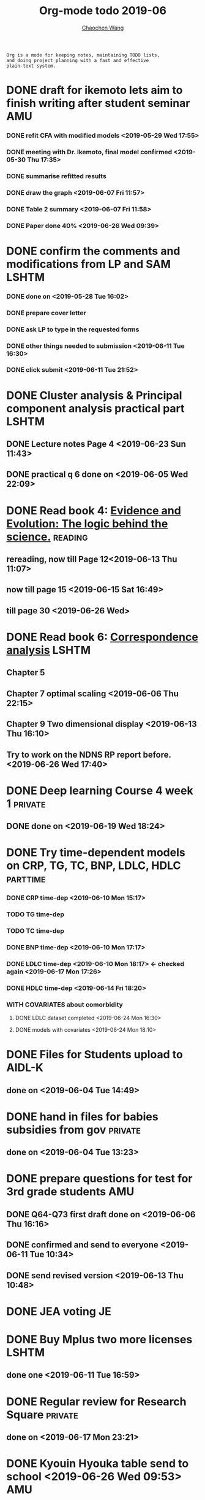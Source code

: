 #+TITLE: Org-mode todo 2019-06
#+AUTHOR: [[https://wangcc.me][Chaochen Wang]]
#+EMAIL: chaochen@wangcc.me
#+OPTIONS: d:(not "LOGBOOK") date:t e:t email:t f:t inline:t num:t
#+OPTIONS: timestamp:t title:t toc:t todo:t |:t

#+BEGIN_EXAMPLE 
Org is a mode for keeping notes, maintaining TODO lists,
and doing project planning with a fast and effective 
plain-text system.
#+END_EXAMPLE


* DONE draft for ikemoto lets aim to finish writing after student seminar :AMU:
DEADLINE: <2019-06-24 Mon>
*** DONE refit CFA with modified models <2019-05-29 Wed 17:55> 
*** DONE meeting with Dr. Ikemoto, final model confirmed <2019-05-30 Thu 17:35>
*** DONE summarise refitted results 
*** DONE draw the graph <2019-06-07 Fri 11:57>
*** DONE Table 2 summary <2019-06-07 Fri 11:58>
*** DONE Paper done 40% <2019-06-26 Wed 09:39>


* DONE confirm the comments and modifications from LP and SAM       :LSHTM:
*** DONE done on <2019-05-28 Tue 16:02>
*** DONE prepare cover letter 
*** DONE ask LP to type in the requested forms 
*** DONE other things needed to submission <2019-06-11 Tue 16:30>
*** DONE click submit <2019-06-11 Tue 21:52>


* DONE Cluster analysis & Principal component analysis practical part :LSHTM:
** DONE Lecture notes Page 4 <2019-06-23 Sun 11:43>

** DONE practical q 6 done on <2019-06-05 Wed 22:09>



* DONE Read book 4: [[https://www.cambridge.org/jp/academic/subjects/philosophy/philosophy-science/evidence-and-evolution-logic-behind-science?format=HB&isbn=9780521871884][Evidence and Evolution: The logic behind the science.]] :reading:
** rereading, now till Page 12<2019-06-13 Thu 11:07>
** now till page 15 <2019-06-15 Sat 16:49>

** till page 30 <2019-06-26 Wed>


  
* DONE Read book 6: [[https://www.amazon.co.jp/Correspondence-Analysis-Practice-Interdisciplinary-Statistics/dp/1498731775][Correspondence analysis]]                           :LSHTM:
** Chapter 5
** Chapter 7 optimal scaling <2019-06-06 Thu 22:15>
** Chapter 9 Two dimensional display <2019-06-13 Thu 16:10>
** Try to work on the NDNS RP report before. <2019-06-26 Wed 17:40>



* DONE Deep learning Course 4 week 1                                :private:
** DONE done on <2019-06-19 Wed 18:24>


* DONE Try time-dependent models on CRP, TG, TC, BNP, LDLC, HDLC   :parttime:
*** DONE CRP time-dep <2019-06-10 Mon 15:17>
*** TODO TG time-dep 
*** TODO TC time-dep
*** DONE BNP time-dep <2019-06-10 Mon 17:17>
*** DONE LDLC time-dep <2019-06-10 Mon 18:17> <- checked again <2019-06-17 Mon 17:26>
*** DONE HDLC time-dep <2019-06-14 Fri 18:20>
*** WITH COVARIATES about comorbidity 
**** DONE LDLC dataset completed <2019-06-24 Mon 16:30>
**** DONE models with covariates <2019-06-24 Mon 18:10>


* DONE Files for Students upload to AIDL-K  
** done on <2019-06-04 Tue 14:49>


* DONE hand in files for babies subsidies from gov                  :private:
** done on <2019-06-04 Tue 13:23>


* DONE prepare questions for test for 3rd grade students                :AMU:
** DONE Q64-Q73 first draft done on <2019-06-06 Thu 16:16>
** DONE confirmed and send to everyone <2019-06-11 Tue 10:34>
** DONE send revised version <2019-06-13 Thu 10:48>


* DONE JEA voting                                                        :JE:


* DONE Buy Mplus two more licenses                                    :LSHTM:

** done one <2019-06-11 Tue 16:59>


* DONE Regular review for Research Square                           :private:
** done on <2019-06-17 Mon 23:21> 


* DONE Kyouin Hyouka table send to school <2019-06-26 Wed 09:53>                              :AMU:

* DONE Spend a lot of time on setting up the new Macbook Pro 13 inch mostly done :private:
** DONE latex printing with Japanese 
** DONE Install OpenBUGS using WINE 
** DONE Emacs configuration 
** TODO Some packages for building bookdown book on Mac 
** TODO Also try to figure out ways of using Stata from comman on Mac
